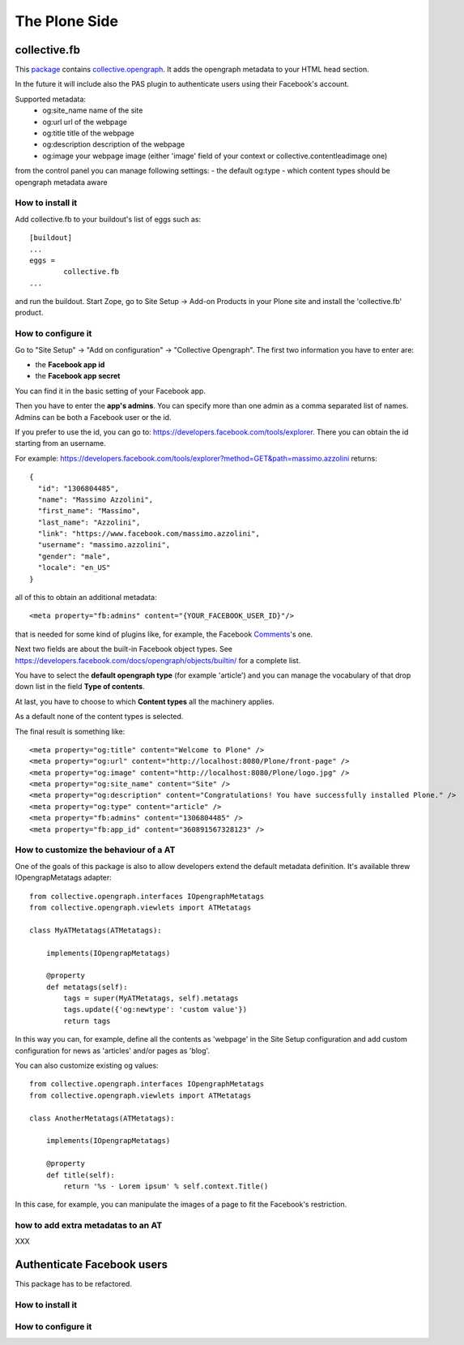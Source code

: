 The Plone Side
==============

collective.fb
-------------

This `package <https://github.com/RedTurtle/collective.fb>`_ contains `collective.opengraph <https://github.com/RedTurtle/collective.opengraph>`_. It adds the opengraph metadata to your HTML head section.

In the future it will include also the PAS plugin to authenticate users using their Facebook's account.

Supported metadata:
 * og:site_name name of the site
 * og:url url of the webpage
 * og:title title of the webpage
 * og:description description of the webpage
 * og:image your webpage image (either 'image' field of your context or collective.contentleadimage one)

from the control panel you can manage following settings:
- the default og:type 
- which content types should be opengraph metadata aware

How to install it
^^^^^^^^^^^^^^^^^

Add collective.fb to your buildout's list of eggs such as::

	[buildout]
	...
	eggs =
		collective.fb
	...

and run the buildout. Start Zope, go to Site Setup -> Add-on Products in your Plone site and install the 'collective.fb' product.


How to configure it
^^^^^^^^^^^^^^^^^^^

Go to "Site Setup" -> "Add on configuration" -> "Collective Opengraph".
The first two information you have to enter are:

* the **Facebook app id**
* the **Facebook app secret**

You can find it in the basic setting of your Facebook app.

Then you have to enter the **app's admins**. 
You can specify more than one admin as a comma separated list of names.
Admins can be both a Facebook user or the id.

If you prefer to use the id, you can go to: https://developers.facebook.com/tools/explorer. There you can obtain the id starting from an username.

For example: https://developers.facebook.com/tools/explorer?method=GET&path=massimo.azzolini
returns::
	{
	  "id": "1306804485", 
	  "name": "Massimo Azzolini", 
	  "first_name": "Massimo", 
	  "last_name": "Azzolini", 
	  "link": "https://www.facebook.com/massimo.azzolini", 
	  "username": "massimo.azzolini", 
	  "gender": "male", 
	  "locale": "en_US"
	}

all of this to obtain an additional metadata::

	<meta property="fb:admins" content="{YOUR_FACEBOOK_USER_ID}"/>

that is needed for some kind of plugins like, for example, the Facebook `Comments <https://developers.facebook.com/docs/reference/plugins/comments/>`_'s one.

Next two fields are about the built-in Facebook object types. See https://developers.facebook.com/docs/opengraph/objects/builtin/ for a complete list.

You have to select the **default opengraph type** (for example 'article') and you can manage the vocabulary of that drop down list in the field **Type of contents**.

At last, you have to choose to which **Content types** all the machinery applies.

As a default none of the content types is selected.

The final result is something like::

	<meta property="og:title" content="Welcome to Plone" />
	<meta property="og:url" content="http://localhost:8080/Plone/front-page" />
	<meta property="og:image" content="http://localhost:8080/Plone/logo.jpg" />
	<meta property="og:site_name" content="Site" />
	<meta property="og:description" content="Congratulations! You have successfully installed Plone." />
	<meta property="og:type" content="article" />
	<meta property="fb:admins" content="1306804485" />
	<meta property="fb:app_id" content="360891567328123" />





How to customize the behaviour of a AT
^^^^^^^^^^^^^^^^^^^^^^^^^^^^^^^^^^^^^^

One of the goals of this package is also to allow developers extend the default metadata definition.
It's available threw IOpengrapMetatags adapter::

	from collective.opengraph.interfaces IOpengraphMetatags
	from collective.opengraph.viewlets import ATMetatags

        class MyATMetatags(ATMetatags):

	    implements(IOpengrapMetatags)

	    @property
	    def metatags(self):
		tags = super(MyATMetatags, self).metatags
                tags.update({'og:newtype': 'custom value'})
                return tags

In this way you can, for example, define all the contents as 'webpage' in the Site Setup configuration and add custom configuration for news as 'articles' and/or pages as 'blog'.

You can also customize existing og values::

	from collective.opengraph.interfaces IOpengraphMetatags
	from collective.opengraph.viewlets import ATMetatags

        class AnotherMetatags(ATMetatags):

	    implements(IOpengrapMetatags)

	    @property
            def title(self):
                return '%s - Lorem ipsum' % self.context.Title()

In this case, for example, you can manipulate the images of a page to fit the Facebook's restriction.

how to add extra metadatas to an AT
^^^^^^^^^^^^^^^^^^^^^^^^^^^^^^^^^^^
XXX

Authenticate Facebook users
---------------------------
This package has to be refactored.


How to install it
^^^^^^^^^^^^^^^^^

How to configure it
^^^^^^^^^^^^^^^^^^^